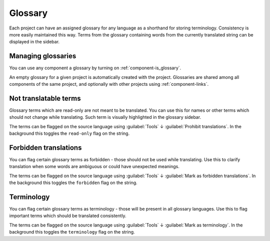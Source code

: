 .. _glossary:

Glossary
--------

Each project can have an assigned glossary for any language as a shorthand for storing
terminology. Consistency is more easily maintained this way.
Terms from the glossary containing words from the currently translated string can be
displayed in the sidebar.

Managing glossaries
+++++++++++++++++++

.. versionchanged:: 4.5

   Glossaries are now regular translation components and you can use all
   Weblate features on them - commenting, storing in a Git repository, or
   adding explanations.

You can use any component a glossary by turning on :ref:`component-is_glossary`.

An empty glossary for a given project is automatically created with the project.
Glossaries are shared among all components of the same project, and optionally
with other projects using :ref:`component-links`.

Not translatable terms
++++++++++++++++++++++

.. versionadded:: 4.5

Glossary terms which are read-only are not meant to be translated. You can use
this for names or other terms which should not change while translating. Such
term is visually highlighted in the glossary sidebar.

The terms can be flagged on the source language using :guilabel:`Tools` ↓
:guilabel:`Prohibit translations`. In the background this toggles the ``read-only``
flag on the string.

.. seealso::

   :ref:`custom-checks`

.. _glossary-forbidden:

Forbidden translations
++++++++++++++++++++++

.. versionadded:: 4.5

You can flag certain glossary terms as forbidden - those should not be used
while translating. Use this to clarify translation when some words are
ambiguous or could have unexpected meanings.

The terms can be flagged on the source language using :guilabel:`Tools` ↓
:guilabel:`Mark as forbidden translations`. In the background this toggles the ``forbidden``
flag on the string.

.. seealso::

   :ref:`custom-checks`

.. _glossary-terminology:

Terminology
+++++++++++

.. versionadded:: 4.5

You can flag certain glossary terms as terminology - those  will be present in
all glossary languages. Use this to flag important terms which should be
translated consistently.

The terms can be flagged on the source language using :guilabel:`Tools` ↓
:guilabel:`Mark as terminology`. In the background this toggles the
``terminology`` flag on the string.

.. seealso::

   :ref:`custom-checks`
